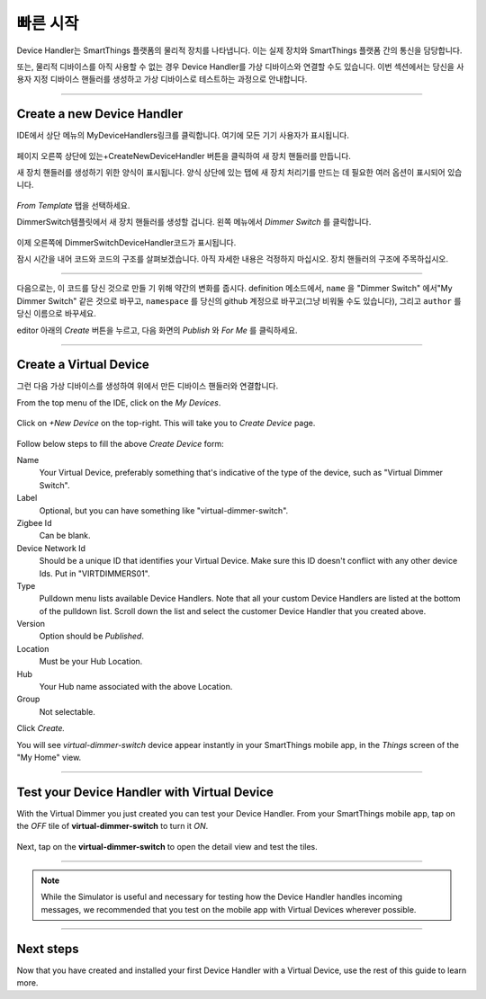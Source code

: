 .. _device-handler-quickstart:

빠른 시작
===========
Device Handler는 SmartThings 플랫폼의 물리적 장치를 나타냅니다. 이는 실제 장치와 SmartThings 플랫폼 간의 통신을 담당합니다.

또는, 물리적 디바이스를 아직 사용할 수 없는 경우 Device Handler를 가상 디바이스와 연결할 수도 있습니다. 이번 섹션에서는 당신을 사용자 지정 디바이스 핸들러를 생성하고 가상 디바이스로 테스트하는 과정으로 안내합니다.

.. 경고::
    
    계속하기 전에 IDE에서 올바른 위치에 있는지 확인하십시오.
    :ref:`ide_requirements`에 설명된 사전 요구 사항을 따르세요.

    SmartThings 개발에 익숙하지 않은 경우에는 다음 자료부터 살펴 보십시오.:ref:`Getting Started <get-started-overview>`

----

.. _create-device-handler:

Create a new Device Handler
---------------------------

IDE에서 상단 메뉴의 MyDeviceHandlers링크를 클릭합니다. 여기에 모든 기기 사용자가 표시됩니다.

.. figure:: ../img/device-types/ide-device-types.png
페이지 오른쪽 상단에 있는+CreateNewDeviceHandler 버튼을 클릭하여 새 장치 핸들러를 만듭니다.

새 장치 핸들러를 생성하기 위한 양식이 표시됩니다. 양식 상단에 있는 탭에 새 장치 처리기를 만드는 데 필요한 여러 옵션이 표시되어 있습니다.

.. figure:: ../img/device-types/new-device-type-form.png

*From Template* 탭을 선택하세요.

DimmerSwitch템플릿에서 새 장치 핸들러를 생성할 겁니다.
왼쪽 메뉴에서 *Dimmer Switch* 를 클릭합니다.

.. figure:: ../img/device-types/centralite-switch-from-template.png

이제 오른쪽에 DimmerSwitchDeviceHandler코드가 표시됩니다.

잠시 시간을 내어 코드와 코드의 구조를 살펴보겠습니다. 아직 자세한 내용은 걱정하지 마십시오. 장치 핸들러의 구조에 주목하십시오.

.. figure:: ../img/device-types/device-type-anatomy.png

----

다음으로는, 이 코드를 당신 것으로 만들 기 위해 약간의 변화를 줍시다. 
definition 메소드에서, ``name`` 을 "Dimmer Switch" 에서"My Dimmer Switch" 같은 것으로 바꾸고, ``namespace`` 를 당신의 github 계정으로 바꾸고(그냥 비워둘 수도 있습니다), 그리고 ``author`` 를 당신 이름으로 바꾸세요.

editor 아래의 *Create* 버튼을 누르고, 다음 화면의 *Publish* 와 *For Me* 를 클릭하세요.

.. figure:: ../img/device-types/device-handler-publish.png

----

.. _create-virtual-device:

Create a Virtual Device
-----------------------
그런 다음 가상 디바이스를 생성하여 위에서 만든 디바이스 핸들러와 연결합니다.

From the top menu of the IDE, click on the *My Devices*.

.. figure:: ../img/device-types/ide-my-devices.png

Click on *+New Device* on the top-right.
This will take you to *Create Device* page.

.. figure:: ../img/device-types/create-virtual-device.png

Follow below steps to fill the above *Create Device* form:

Name
  Your Virtual Device, preferably something that's indicative of the type of the device, such as "Virtual Dimmer Switch".

Label
  Optional, but you can have something like "virtual-dimmer-switch".

Zigbee Id
  Can be blank.

Device Network Id
  Should be a unique ID that identifies your Virtual Device. Make sure this ID doesn't conflict with any other device Ids. Put in "VIRTDIMMERS01".

Type
  Pulldown menu lists available Device Handlers.
  Note that all your custom Device Handlers are listed at the bottom of the pulldown list.
  Scroll down the list and select the customer Device Handler that you created above.

Version
  Option should be *Published*.

Location
  Must be your Hub Location.

Hub
  Your Hub name associated with the above Location.

Group
  Not selectable.

Click *Create.*

You will see *virtual-dimmer-switch* device appear instantly in your SmartThings mobile app, in the *Things* screen of the "My Home" view.

.. figure:: ../img/device-types/virtual-device-ios.png

----

.. _test-virtual-device:

Test your Device Handler with Virtual Device
--------------------------------------------

With the Virtual Dimmer you just created you can test your Device Handler.
From your SmartThings mobile app, tap on the *OFF* tile of **virtual-dimmer-switch** to turn it *ON*.

.. figure:: ../img/device-types/virtual-dimmer-on.png

Next, tap on the **virtual-dimmer-switch** to open the detail view and test the tiles.

.. figure:: ../img/device-types/virtual-dimmer-detail.png

----

.. note::

  While the Simulator is useful and necessary for testing how the Device Handler handles incoming messages, we recommended that you test on the mobile app with Virtual Devices wherever possible.

----

Next steps
----------

Now that you have created and installed your first Device Handler with a Virtual Device, use the rest of this guide to learn more.
